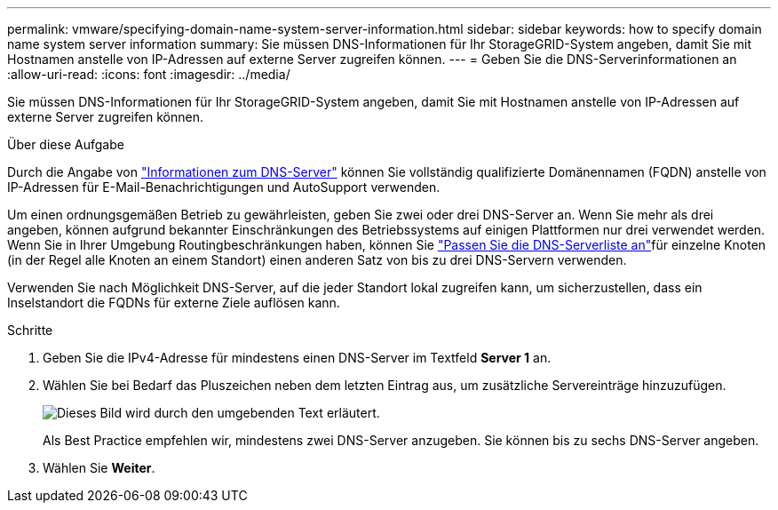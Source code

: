 ---
permalink: vmware/specifying-domain-name-system-server-information.html 
sidebar: sidebar 
keywords: how to specify domain name system server information 
summary: Sie müssen DNS-Informationen für Ihr StorageGRID-System angeben, damit Sie mit Hostnamen anstelle von IP-Adressen auf externe Server zugreifen können. 
---
= Geben Sie die DNS-Serverinformationen an
:allow-uri-read: 
:icons: font
:imagesdir: ../media/


[role="lead"]
Sie müssen DNS-Informationen für Ihr StorageGRID-System angeben, damit Sie mit Hostnamen anstelle von IP-Adressen auf externe Server zugreifen können.

.Über diese Aufgabe
Durch die Angabe von https://docs.netapp.com/us-en/storagegrid-appliances/commonhardware/checking-dns-server-configuration.html["Informationen zum DNS-Server"^] können Sie vollständig qualifizierte Domänennamen (FQDN) anstelle von IP-Adressen für E-Mail-Benachrichtigungen und AutoSupport verwenden.

Um einen ordnungsgemäßen Betrieb zu gewährleisten, geben Sie zwei oder drei DNS-Server an. Wenn Sie mehr als drei angeben, können aufgrund bekannter Einschränkungen des Betriebssystems auf einigen Plattformen nur drei verwendet werden. Wenn Sie in Ihrer Umgebung Routingbeschränkungen haben, können Sie link:../maintain/modifying-dns-configuration-for-single-grid-node.html["Passen Sie die DNS-Serverliste an"]für einzelne Knoten (in der Regel alle Knoten an einem Standort) einen anderen Satz von bis zu drei DNS-Servern verwenden.

Verwenden Sie nach Möglichkeit DNS-Server, auf die jeder Standort lokal zugreifen kann, um sicherzustellen, dass ein Inselstandort die FQDNs für externe Ziele auflösen kann.

.Schritte
. Geben Sie die IPv4-Adresse für mindestens einen DNS-Server im Textfeld *Server 1* an.
. Wählen Sie bei Bedarf das Pluszeichen neben dem letzten Eintrag aus, um zusätzliche Servereinträge hinzuzufügen.
+
image::../media/9_gmi_installer_dns_page.gif[Dieses Bild wird durch den umgebenden Text erläutert.]

+
Als Best Practice empfehlen wir, mindestens zwei DNS-Server anzugeben. Sie können bis zu sechs DNS-Server angeben.

. Wählen Sie *Weiter*.

